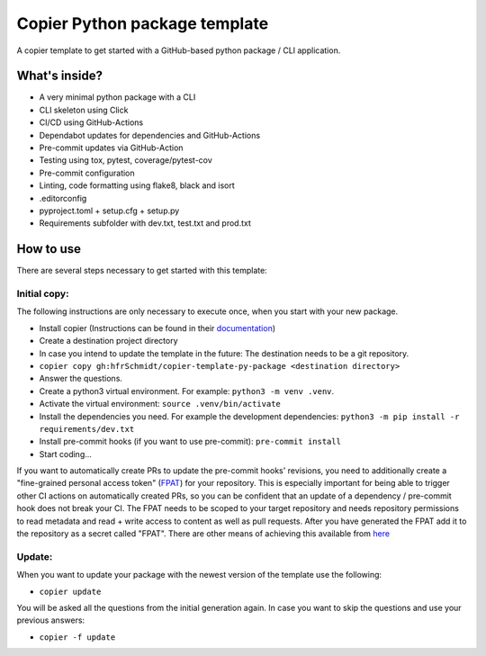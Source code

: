 ==============================
Copier Python package template
==============================

A copier template to get started with a GitHub-based python package / CLI application. 

What's inside?
--------------
* A very minimal python package with a CLI
* CLI skeleton using Click 
* CI/CD using GitHub-Actions
* Dependabot updates for dependencies and GitHub-Actions
* Pre-commit updates via GitHub-Action
* Testing using tox, pytest, coverage/pytest-cov
* Pre-commit configuration
* Linting, code formatting using flake8, black and isort
* .editorconfig 
* pyproject.toml + setup.cfg + setup.py
* Requirements subfolder with dev.txt, test.txt and prod.txt

How to use
----------
There are several steps necessary to get started with this template:

Initial copy:
=============
The following instructions are only necessary to execute once, when you start with your new package.

* Install copier (Instructions can be found in their documentation_)
* Create a destination project directory
* In case you intend to update the template in the future: The destination needs to be a git repository.
* ``copier copy gh:hfrSchmidt/copier-template-py-package <destination directory>``
* Answer the questions.
* Create a python3 virtual environment. For example: ``python3 -m venv .venv``.
* Activate the virtual environment: ``source .venv/bin/activate``
* Install the dependencies you need. For example the development dependencies: ``python3 -m pip install -r requirements/dev.txt``
* Install pre-commit hooks (if you want to use pre-commit): ``pre-commit install``
* Start coding...

If you want to automatically create PRs to update the pre-commit hooks' revisions, you need to additionally create a 
"fine-grained personal access token" (FPAT_) for your repository. This is especially important for being able to trigger other CI actions
on automatically created PRs, so you can be confident that an update of a dependency / pre-commit hook does not break your CI.
The FPAT needs to be scoped to your target repository and needs repository permissions to read metadata and read + write access 
to content as well as pull requests.
After you have generated the FPAT add it to the repository as a secret called "FPAT".
There are other means of achieving this available from here_

Update:
=======
When you want to update your package with the newest version of the template use the following:

* ``copier update``

You will be asked all the questions from the initial generation again. In case you want to skip the questions and use your previous answers:

* ``copier -f update``

.. _documentation: https://copier.readthedocs.io/en/stable/
.. _FPAT: https://docs.github.com/en/authentication/keeping-your-account-and-data-secure/creating-a-personal-access-token
.. _here: https://github.com/peter-evans/create-pull-request/blob/main/docs/concepts-guidelines.md#triggering-further-workflow-runs